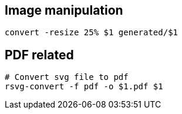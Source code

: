 

== Image manipulation

[source,bash]
----
convert -resize 25% $1 generated/$1
----


== PDF related

[source,bash]
----
# Convert svg file to pdf
rsvg-convert -f pdf -o $1.pdf $1
----
